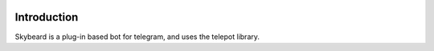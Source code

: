.. figure:: http://i.imgur.com/BkjfI3k.png
   :alt: Skybeard
Introduction
============

Skybeard is a plug-in based bot for telegram, and uses the telepot library.
